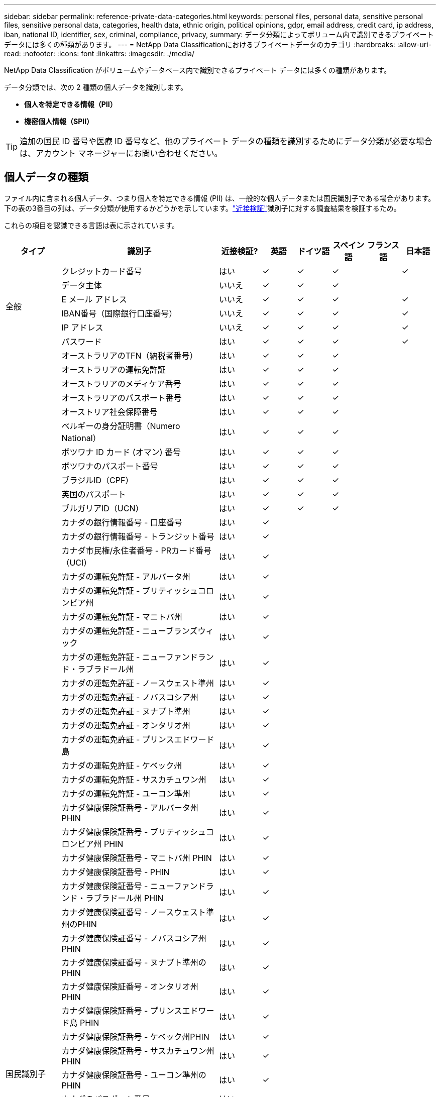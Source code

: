 ---
sidebar: sidebar 
permalink: reference-private-data-categories.html 
keywords: personal files, personal data, sensitive personal files, sensitive personal data, categories, health data, ethnic origin, political opinions, gdpr, email address, credit card, ip address, iban, national ID, identifier, sex, criminal, compliance, privacy, 
summary: データ分類によってボリューム内で識別できるプライベート データには多くの種類があります。 
---
= NetApp Data Classificationにおけるプライベートデータのカテゴリ
:hardbreaks:
:allow-uri-read: 
:nofooter: 
:icons: font
:linkattrs: 
:imagesdir: ./media/


[role="lead"]
NetApp Data Classification がボリュームやデータベース内で識別できるプライベート データには多くの種類があります。

データ分類では、次の 2 種類の個人データを識別します。

* *個人を特定できる情報（PII）*
* *機密個人情報（SPII）*



TIP: 追加の国民 ID 番号や医療 ID 番号など、他のプライベート データの種類を識別するためにデータ分類が必要な場合は、アカウント マネージャーにお問い合わせください。



== 個人データの種類

ファイル内に含まれる個人データ、つまり個人を特定できる情報 (PII) は、一般的な個人データまたは国民識別子である場合があります。下の表の3番目の列は、データ分類が使用するかどうかを示しています。link:task-controlling-private-data.html#view-files-that-contain-personal-data["近接検証"^]識別子に対する調査結果を検証するため。

これらの項目を認識できる言語は表に示されています。

[cols="13,37,10,8,8,8,8,8"]
|===
| タイプ | 識別子 | 近接検証? | 英語 | ドイツ語 | スペイン語 | フランス語 | 日本語 


.6+| 全般 | クレジットカード番号 | はい | ✓ | ✓ | ✓ |  | ✓ 


| データ主体 | いいえ | ✓ | ✓ | ✓ |  |  


| E メール アドレス | いいえ | ✓ | ✓ | ✓ |  | ✓ 


| IBAN番号（国際銀行口座番号） | いいえ | ✓ | ✓ | ✓ |  | ✓ 


| IP アドレス | いいえ | ✓ | ✓ | ✓ |  | ✓ 


| パスワード | はい | ✓ | ✓ | ✓ |  | ✓ 


.88+| 国民識別子 | オーストラリアのTFN（納税者番号） | はい | ✓ | ✓ | ✓ |  |  


| オーストラリアの運転免許証 | はい | ✓ | ✓ | ✓ |  |  


| オーストラリアのメディケア番号 | はい | ✓ | ✓ | ✓ |  |  


| オーストラリアのパスポート番号 | はい | ✓ | ✓ | ✓ |  |  


| オーストリア社会保障番号 | はい | ✓ | ✓ | ✓ |  |  


| ベルギーの身分証明書（Numero National） | はい | ✓ | ✓ | ✓ |  |  


| ボツワナ ID カード (オマン) 番号 | はい | ✓ | ✓ | ✓ |  |  


| ボツワナのパスポート番号 | はい | ✓ | ✓ | ✓ |  |  


| ブラジルID（CPF） | はい | ✓ | ✓ | ✓ |  |  


| 英国のパスポート | はい | ✓ | ✓ | ✓ |  |  


| ブルガリアID（UCN） | はい | ✓ | ✓ | ✓ |  |  


| カナダの銀行情報番号 - 口座番号 | はい | ✓ |  |  |  |  


| カナダの銀行情報番号 - トランジット番号 | はい | ✓ |  |  |  |  


| カナダ市民権/永住者番号 - PRカード番号（UCI） | はい | ✓ |  |  |  |  


| カナダの運転免許証 - アルバータ州 | はい | ✓ |  |  |  |  


| カナダの運転免許証 - ブリティッシュコロンビア州 | はい | ✓ |  |  |  |  


| カナダの運転免許証 - マニトバ州 | はい | ✓ |  |  |  |  


| カナダの運転免許証 - ニューブランズウィック | はい | ✓ |  |  |  |  


| カナダの運転免許証 - ニューファンドランド・ラブラドール州 | はい | ✓ |  |  |  |  


| カナダの運転免許証 - ノースウェスト準州 | はい | ✓ |  |  |  |  


| カナダの運転免許証 - ノバスコシア州 | はい | ✓ |  |  |  |  


| カナダの運転免許証 - ヌナブト準州 | はい | ✓ |  |  |  |  


| カナダの運転免許証 - オンタリオ州 | はい | ✓ |  |  |  |  


| カナダの運転免許証 - プリンスエドワード島 | はい | ✓ |  |  |  |  


| カナダの運転免許証 - ケベック州 | はい | ✓ |  |  |  |  


| カナダの運転免許証 - サスカチュワン州 | はい | ✓ |  |  |  |  


| カナダの運転免許証 - ユーコン準州 | はい | ✓ |  |  |  |  


| カナダ健康保険証番号 - アルバータ州PHIN | はい | ✓ |  |  |  |  


| カナダ健康保険証番号 - ブリティッシュコロンビア州 PHIN | はい | ✓ |  |  |  |  


| カナダ健康保険証番号 - マニトバ州 PHIN | はい | ✓ |  |  |  |  


| カナダ健康保険証番号 - PHIN | はい | ✓ |  |  |  |  


| カナダ健康保険証番号 - ニューファンドランド・ラブラドール州 PHIN | はい | ✓ |  |  |  |  


| カナダ健康保険証番号 - ノースウェスト準州のPHIN | はい | ✓ |  |  |  |  


| カナダ健康保険証番号 - ノバスコシア州 PHIN | はい | ✓ |  |  |  |  


| カナダ健康保険証番号 - ヌナブト準州のPHIN | はい | ✓ |  |  |  |  


| カナダ健康保険証番号 - オンタリオ州PHIN | はい | ✓ |  |  |  |  


| カナダ健康保険証番号 - プリンスエドワード島 PHIN | はい | ✓ |  |  |  |  


| カナダ健康保険証番号 - ケベック州PHIN | はい | ✓ |  |  |  |  


| カナダ健康保険証番号 - サスカチュワン州 PHIN | はい | ✓ |  |  |  |  


| カナダ健康保険証番号 - ユーコン準州のPHIN | はい | ✓ |  |  |  |  


| カナダのパスポート番号 | はい | ✓ |  |  |  |  


| カナダ社会保険番号（SIN） | はい | ✓ |  |  |  |  


| クロアチアID（OIB） | はい | ✓ | ✓ | ✓ |  |  


| キプロス納税者番号（TIC） | はい | ✓ | ✓ | ✓ |  |  


| チェコ/スロバキアID | はい | ✓ | ✓ | ✓ |  |  


| デンマークID（CPR） | はい | ✓ | ✓ | ✓ |  |  


| オランダのID（BSN） | はい | ✓ | ✓ | ✓ |  |  


| エストニアのID | はい | ✓ | ✓ | ✓ |  |  


| フィンランドID（HETU） | はい | ✓ | ✓ | ✓ |  |  


| フランスの運転免許証 | はい | ✓ | ✓ | ✓ | ✓ |  


| フランスのID | はい | ✓ | ✓ | ✓ | ✓ |  


| フランスのINSEE | はい | ✓ | ✓ | ✓ | ✓ |  


| フランスの社会保障番号 | はい | ✓ | ✓ | ✓ | ✓ |  


| フランスの納税者番号（SPI） | はい | ✓ | ✓ | ✓ | ✓ |  


| ドイツの ID (Personalausweisnummer) | はい | ✓ | ✓ | ✓ |  |  


| 銀行振込用のドイツ国内ID | はい | ✓ | ✓ | ✓ |  |  


| ドイツの社会保障番号 (Sozialversicherungsnummer) | はい | ✓ | ✓ | ✓ |  |  


| ドイツの納税者番号 (Steuerliche Identifikationsnummer) | はい | ✓ | ✓ | ✓ |  |  


| ギリシャのID | はい | ✓ | ✓ | ✓ |  |  


| ハンガリー納税者番号 | はい | ✓ | ✓ | ✓ |  |  


| アイルランドID（PPS） | はい | ✓ | ✓ | ✓ |  |  


| イスラエルの身分証明書 | はい | ✓ | ✓ | ✓ |  |  


| イタリア納税者番号 | はい | ✓ | ✓ | ✓ |  |  


| 日本の個人識別番号（個人および法人） | はい | ✓ | ✓ | ✓ |  | ✓ 


| ラトビアのID | はい | ✓ | ✓ | ✓ |  |  


| リトアニアのID | はい | ✓ | ✓ | ✓ |  |  


| ルクセンブルクID | はい | ✓ | ✓ | ✓ |  |  


| マルタのID | はい | ✓ | ✓ | ✓ |  |  


| 国民保健サービス（NHS）番号 | はい | ✓ | ✓ | ✓ |  |  


| ニュージーランド銀行口座 | はい | ✓ | ✓ | ✓ |  |  


| ニュージーランドの運転免許証 | はい | ✓ | ✓ | ✓ |  |  


| ニュージーランドのIRD番号（納税者番号） | はい | ✓ | ✓ | ✓ |  |  


| ニュージーランドNHI（国民健康指数）番号 | はい | ✓ | ✓ | ✓ |  |  


| ニュージーランドのパスポート番号 | はい | ✓ | ✓ | ✓ |  |  


| ポーランドID（PESEL） | はい | ✓ | ✓ | ✓ |  |  


| ポルトガル納税者番号（NIF） | はい | ✓ | ✓ | ✓ |  |  


| ルーマニアのID（CNP） | はい | ✓ | ✓ | ✓ |  |  


| シンガポール国民登録身分証明書（NRIC） | はい | ✓ | ✓ | ✓ |  |  


| スロベニアID（EMSO） | はい | ✓ | ✓ | ✓ |  |  


| 南アフリカのID | はい | ✓ | ✓ | ✓ |  |  


| スペイン納税者番号 | はい | ✓ | ✓ | ✓ |  |  


| スウェーデンのID | はい | ✓ | ✓ | ✓ |  |  


| 英国ID（NINO） | はい | ✓ | ✓ | ✓ |  |  


| 米国カリフォルニア州運転免許証 | はい | ✓ | ✓ | ✓ |  |  


| 米国インディアナ州運転免許証 | はい | ✓ | ✓ | ✓ |  |  


| 米国ニューヨーク州運転免許証 | はい | ✓ | ✓ | ✓ |  |  


| 米国テキサス州運転免許証 | はい | ✓ | ✓ | ✓ |  |  


| 米国社会保障番号（SSN） | はい | ✓ | ✓ | ✓ |  |  
|===


== 機密個人データの種類

データ分類では、ファイル内の次の機密個人情報 (SPII) を見つけることができます。

以下の SPII は現在英語でのみ認識できます。

* *刑事手続きリファレンス*: 自然人の刑事上の有罪判決および犯罪に関するデータ。
* *民族参照*: 自然人の人種または民族的起源に関するデータ。
* *健康参考*: 自然人の健康に関するデータ。
* *ICD-9-CM 医療コード*: 医療および健康業界で使用されるコード。
* *ICD-10-CM 医療コード*: 医療および健康業界で使用されるコード。
* *哲学的信念の参照*: 自然人の哲学的信念に関するデータ。
* *政治的意見参照*: 自然人の政治的意見に関するデータ。
* *宗教的信念の参照*: 自然人の宗教的信念に関するデータ。
* *性生活または性的指向の参照*: 自然人の性生活または性的指向に関するデータ。




== カテゴリーの種類

データ分類では、データを次のように分類します。

これらのカテゴリのほとんどは、英語、ドイツ語、スペイン語で認識できます。

[cols="25,25,15,15,15"]
|===
| カテゴリ | タイプ | 英語 | ドイツ語 | スペイン語 


.4+| Finance | 貸借対照表 | ✓ | ✓ | ✓ 


| 発注書 | ✓ | ✓ | ✓ 


| 請求書 | ✓ | ✓ | ✓ 


| 四半期報告書 | ✓ | ✓ | ✓ 


.6+| 人事 | 身元調査 | ✓ |  | ✓ 


| 報酬プラン | ✓ | ✓ | ✓ 


| 従業員契約 | ✓ |  | ✓ 


| 従業員レビュー | ✓ |  | ✓ 


| 健康 | ✓ |  | ✓ 


| 履歴書 | ✓ | ✓ | ✓ 


.2+| 法律上の | NDA | ✓ | ✓ | ✓ 


| ベンダーと顧客の契約 | ✓ | ✓ | ✓ 


.2+| マーケティング | キャンペーン | ✓ | ✓ | ✓ 


| 会議 | ✓ | ✓ | ✓ 


| オペレーション | 監査報告書 | ✓ | ✓ | ✓ 


| 売り上げ | 販売注文 | ✓ | ✓ |  


.4+| サービス | 情報提供依頼 | ✓ |  | ✓ 


| 提案依頼書 | ✓ |  | ✓ 


| 種をまく | ✓ | ✓ | ✓ 


| トレーニング | ✓ | ✓ | ✓ 


| サポート | 苦情とチケット | ✓ | ✓ | ✓ 
|===
次のメタデータも同じサポートされている言語で分類および識別されます。

* アプリケーションデータ
* アーカイブファイル
* オーディオ
* データ分類ビジネスアプリケーションデータからのパンくずリスト
* CADファイル
* コード
* 破損した
* データベースとインデックスファイル
* デザインファイル
* 電子メールアプリケーションデータ
* 暗号化されたファイル（エントロピースコアの高いファイル）
* 実行可能ファイル
* 金融アプリケーションデータ
* 健康アプリケーションデータ
* イメージ
* Logs
* その他の文書
* その他のプレゼンテーション
* その他のスプレッドシート
* その他「不明」
* パスワード保護されたファイル
* 構造化データ
* ビデオ
* ゼロバイトファイル




== ファイルの種類

データ分類では、すべてのファイルをスキャンしてカテゴリとメタデータの分析情報を取得し、ダッシュボードのファイル タイプ セクションにすべてのファイル タイプを表示します。データ分類が個人識別情報 (PII) を検出する場合、または DSAR 検索を実行する場合は、次のファイル形式のみがサポートされます。

`+.CSV, .DCM, .DOC, .DOCX, .JSON, .PDF, .PPTX, .RTF, .TXT, .XLS, .XLSX, Docs, Sheets, and Slides+`



== 発見された情報の正確性

NetApp は、データ分類によって識別される個人データおよび機密個人データの 100% の正確性を保証することはできません。常にデータを確認して情報を検証する必要があります。

当社のテストに基づき、以下の表はデータ分類が検出した情報の正確性を示しています。これを _精度_ と _再現率_ で分類します。

精度:: データ分類によって検出されたものが正しく識別された確率。たとえば、個人データの精度率が 90% の場合、個人情報が含まれていると識別された 10 個のファイルのうち 9 個に実際に個人情報が含まれていることを意味します。  10 個のファイルのうち 1 個は誤検出となります。
想起:: データ分類が必要なものを見つける確率。たとえば、個人データのリコール率が 70% の場合、データ分類では組織内の個人情報が実際に含まれているファイル 10 個のうち 7 個を識別できることになります。データ分類ではデータの 30% が失われ、ダッシュボードに表示されません。


当社は結果の精度を継続的に向上させています。これらの改善は、将来のデータ分類リリースで自動的に利用できるようになります。

[cols="25,20,20"]
|===
| タイプ | 精度 | 想起 


| 個人データ - 一般 | 90%～95% | 60%～80% 


| 個人データ - 国識別子 | 30%～60% | 40%～60% 


| 機密性の高い個人データ | 80%～95% | 20%～30% 


| カテゴリ | 90%～97% | 60%～80% 
|===